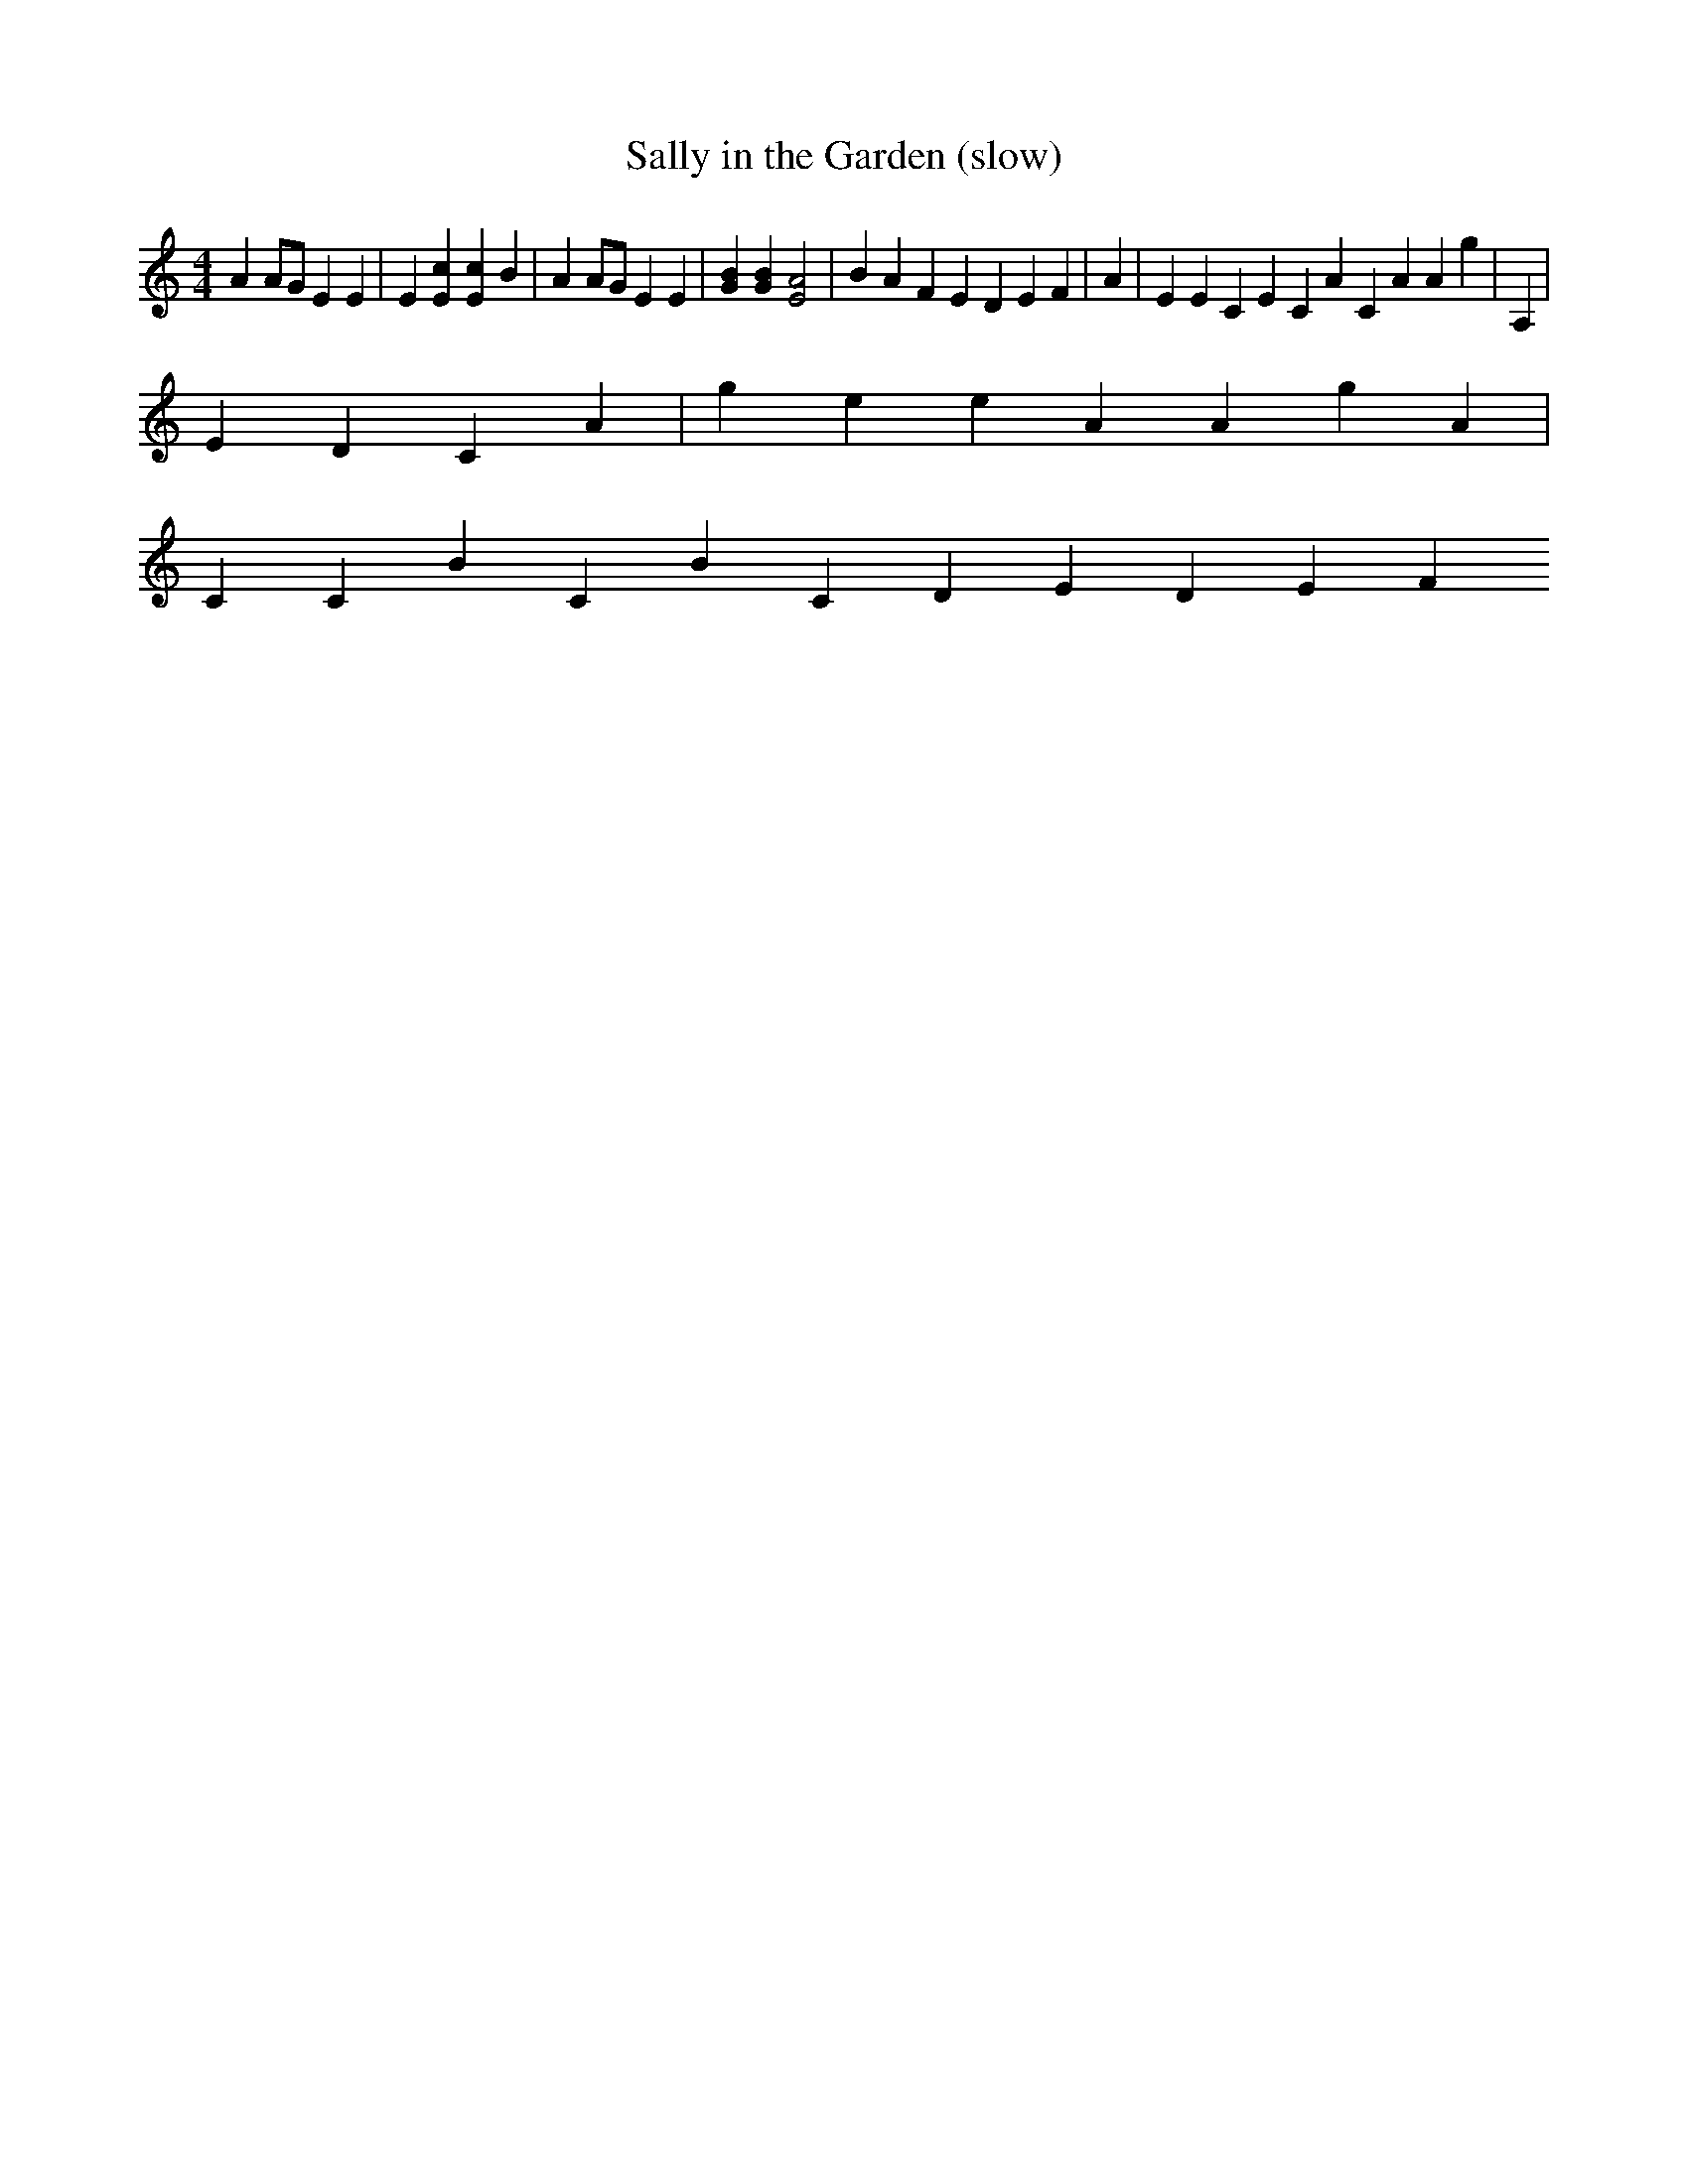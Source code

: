 X:01
x:1
T: Sally in the Garden (slow)
N: Larry Moss, transcribed from the playing of Aisha Ivey
M:4/4
K:Am
L: 1/4
I A A/2G/2  E E | E [Ec] [Ec] B | A  A/2G/2 E  E |   [GB] [GB]  [EA]2    |  BAF  EDEF  |  A    | EE CE CA  CAAg | A, |
E DC A | ge eAAgA |
C CB CBCD EDEF
